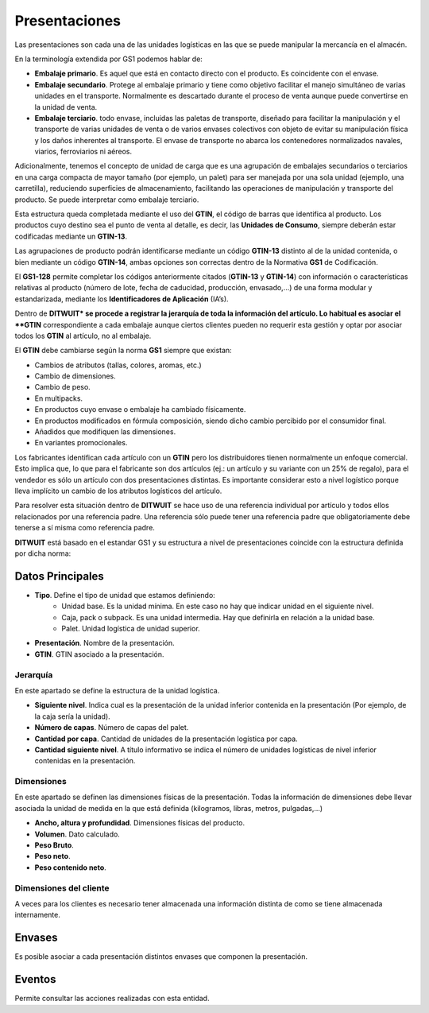 .. index:: pair: Producto; Presentaciones

Presentaciones
---------------------
 
Las presentaciones son cada una de las unidades logísticas en las que se puede manipular la mercancía en el almacén. 

En la terminología extendida por GS1 podemos hablar de:

- **Embalaje primario**. Es aquel que está en contacto directo con el producto. Es coincidente con el envase.
- **Embalaje secundario**. Protege al embalaje primario y tiene como objetivo facilitar el manejo simultáneo de varias unidades en el transporte. Normalmente es descartado  durante el proceso de venta aunque puede convertirse en la unidad de venta. 
- **Embalaje terciario**. todo envase, incluidas las paletas de transporte, diseñado para facilitar la manipulación y el transporte de varias unidades de venta o de varios envases colectivos con objeto de evitar su manipulación física y los daños inherentes al transporte. El envase de transporte no abarca los contenedores normalizados navales, viarios, ferroviarios ni aéreos.

Adicionalmente, tenemos el concepto de unidad de carga que es una agrupación de embalajes secundarios o terciarios en una carga compacta de mayor tamaño (por ejemplo, un palet) para ser manejada por una sola unidad (ejemplo, una carretilla), reduciendo superficies de almacenamiento, facilitando las operaciones de manipulación y transporte del producto. Se puede interpretar como embalaje terciario.

Esta estructura queda completada mediante el uso del **GTIN**, el código de barras que identifica al producto. 
Los productos cuyo destino sea el punto de venta al detalle, es decir, las **Unidades de Consumo**, siempre deberán estar codificadas mediante un **GTIN-13**.

Las agrupaciones de producto podrán identificarse mediante un código **GTIN-13** distinto al de la unidad contenida, o bien mediante un código **GTIN-14**, ambas opciones son correctas dentro de la Normativa **GS1** de Codificación.

El **GS1-128** permite completar los códigos anteriormente citados (**GTIN-13** y **GTIN-14**) con información o características relativas al producto (número de lote, fecha de caducidad, producción, envasado,...) de una forma modular y estandarizada, mediante los **Identificadores de Aplicación** (IA’s).

Dentro de **DITWUIT* se procede a registrar la jerarquía de toda la información del artículo. Lo habitual es asociar el **GTIN** correspondiente a cada embalaje aunque ciertos clientes pueden no requerir esta gestión y optar por asociar todos los **GTIN** al artículo, no al embalaje.

El **GTIN** debe cambiarse según la norma **GS1** siempre que existan:

- Cambios de atributos (tallas, colores, aromas, etc.)
- Cambio de dimensiones.
- Cambio de peso.
- En multipacks.
- En productos cuyo envase o embalaje ha cambiado físicamente.
- En productos modificados en fórmula composición, siendo dicho cambio percibido por el consumidor final.
- Añadidos que modifiquen las dimensiones.
- En variantes promocionales.

Los fabricantes identifican cada artículo con un **GTIN** pero los distribuidores tienen normalmente un enfoque comercial. Esto implica que, lo que para el fabricante son dos artículos (ej.: un artículo y su variante con un 25% de regalo), para el vendedor es sólo un artículo con dos presentaciones distintas. Es importante considerar esto a nivel logístico porque lleva implícito un cambio de los atributos logísticos del artículo.

Para resolver esta situación dentro de **DITWUIT** se hace uso de una referencia individual por artículo y todos ellos relacionados por una referencia padre. Una referencia sólo puede tener una referencia padre que obligatoriamente debe tenerse a sí misma como referencia padre.

**DITWUIT** está basado en el estandar GS1 y su estructura a nivel de presentaciones coincide con la estructura definida por dicha norma:

Datos Principales
^^^^^^^^^^^^^^^^^^
.. image:: ../../images/Entidades/Producto/presentaciones.png
   :scale: 50%
   :align: center

- **Tipo**. Define el tipo de unidad que estamos definiendo:
	- Unidad base. Es la unidad mínima. En este caso no hay que indicar unidad en el siguiente nivel.
	- Caja, pack o subpack. Es una unidad intermedia. Hay que definirla en relación a la unidad base.
	- Palet. Unidad logística de unidad superior.
- **Presentación**. Nombre de la presentación.
- **GTIN**. GTIN asociado a la presentación.

Jerarquía
"""""""""""
En este apartado se define la estructura de la unidad logística.

- **Siguiente nivel**. Indica cual es la presentación de la unidad inferior contenida en la presentación (Por ejemplo, de la caja sería la unidad).
- **Número de capas**. Número de capas del palet.
- **Cantidad por capa**. Cantidad de unidades de la presentación logística por capa. 
- **Cantidad siguiente nivel**. A título informativo se indica el número de unidades logísticas de nivel inferior contenidas en la presentación.

Dimensiones
"""""""""""
En este apartado se definen las dimensiones físicas de la presentación. Todas la información de dimensiones debe llevar asociada la unidad de medida en la que está definida (kilogramos, libras, metros, pulgadas,...)

- **Ancho, altura y profundidad**. Dimensiones físicas del producto.
- **Volumen**. Dato calculado.
- **Peso Bruto**.
- **Peso neto**.
- **Peso contenido neto**.

Dimensiones del cliente
"""""""""""""""""""""""
A veces para los clientes es necesario tener almacenada una información distinta de como se tiene almacenada internamente.

Envases
^^^^^^^^^^^

.. image:: ../../images/Entidades/Producto/envases.png
   :scale: 50%
   :align: center

Es posible asociar a cada presentación distintos envases que componen la presentación.

Eventos
^^^^^^^^^^^

.. image:: ../../images/Entidades/Producto/eventos_presentacion.png
   :scale: 50%
   :align: center

Permite consultar las acciones realizadas con esta entidad.